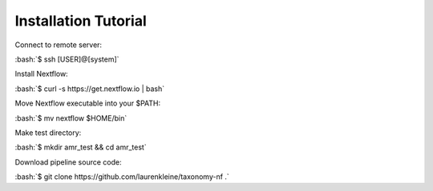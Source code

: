 Installation Tutorial
=====================

.. role:: bash(code)
   :language: bash

Connect to remote server:

:bash:`$ ssh [USER]@[system]`

Install Nextflow:

:bash:`$ curl -s https://get.nextflow.io | bash`

Move Nextflow executable into your $PATH:

:bash:`$ mv nextflow $HOME/bin`

Make test directory:

:bash:`$ mkdir amr_test && cd amr_test`

Download pipeline source code:

:bash:`$ git clone https://github.com/laurenkleine/taxonomy-nf .`
